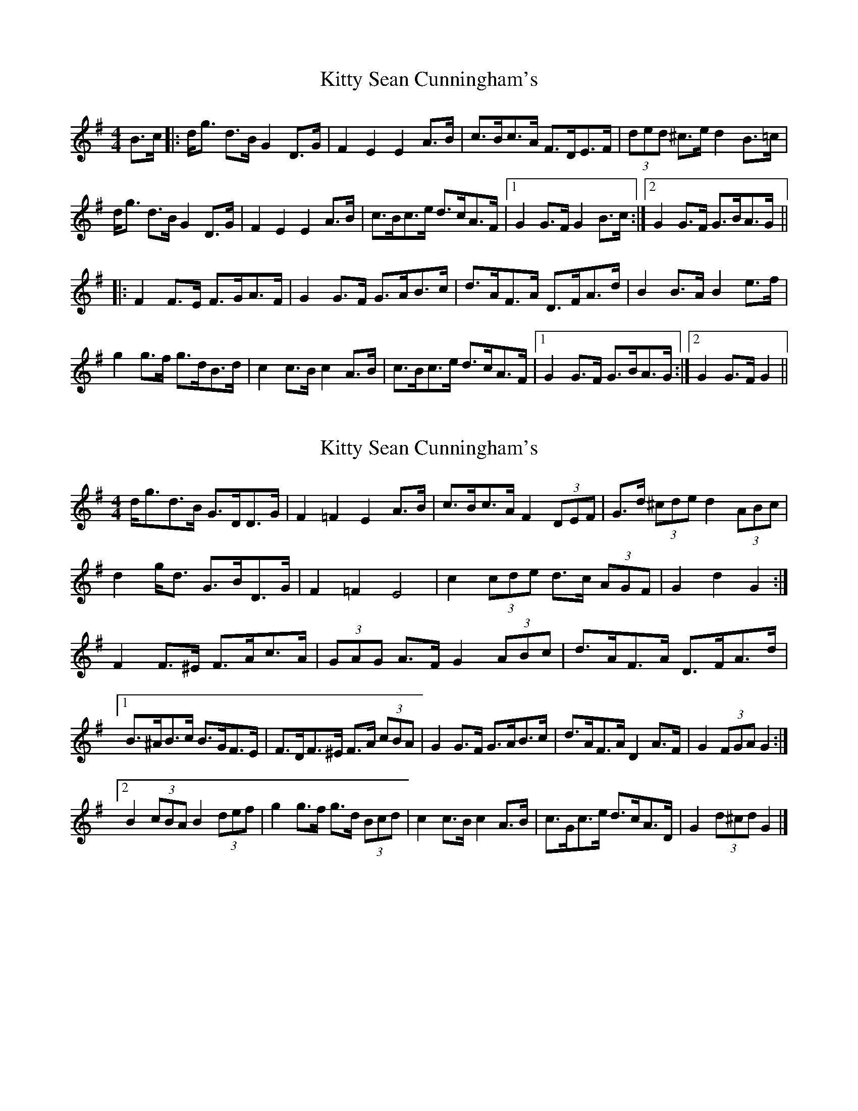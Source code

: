 X: 1
T: Kitty Sean Cunningham's
Z: slainte
S: https://thesession.org/tunes/9048#setting9048
R: barndance
M: 4/4
L: 1/8
K: Gmaj
B>c|:d<g d>B G2D>G|F2E2 E2A>B|c>Bc>A F>DE>F|(3ded ^c>e d2B>=c|
d<g d>B G2D>G|F2E2 E2A>B|c>Bc>e d>cA>F|1 G2G>F G2B>c:|2 G2G>F G>BA>G||
|:F2F>E F>GA>F|G2G>F G>AB>c|d>AF>A D>FA>d|B2B>A B2e>f|
g2g>f g>dB>d|c2c>B c2A>B|c>Bc>e d>cA>F|1 G2G>F G>BA>G:|2 G2G>F G2||
X: 2
T: Kitty Sean Cunningham's
Z: ceolachan
S: https://thesession.org/tunes/9048#setting19858
R: barndance
M: 4/4
L: 1/8
K: Gmaj
d<gd>B G>DD>G | F2 =F2 E2 A>B | c>Bc>A F2 (3DEF | G>d (3^cde d2 (3ABc | d2 g<d G>BD>G | F2 =F2 E4 | c2 (3cde d>c (3AGF | G2 d2 G2 :|F2 F>^E F>Ac>A | (3GAG A>F G2 (3ABc | d>AF>A D>FA>d |[1 B>^AB>c B>GF>E | F>DF>^E F>A (3cBA | G2 G>F G>AB>c | d>AF>A D2 A>F | G2 (3FGA G2 :|[2 B2 (3cBA B2 (3def | g2 g>f g>d (3Bcd | c2 c>B c2 A>B | c>Gc>e d>cA>D | G2 (3d^cd G2 |]
X: 3
T: Kitty Sean Cunningham's
Z: ceolachan
S: https://thesession.org/tunes/9048#setting19859
R: barndance
M: 4/4
L: 1/8
K: Gmaj
dgdB GDDG | F2 =F2 E2 AB | cBcA FDEF | Gd^ce dAB=c | d2 gd GBDG | F2 =F2 E4 | cGce dcAF | G2 d2 G2 :|F2 F^E FAcA | G2 AF GABc | dAFA DFAd |[1 B^ABc BGFE | FDF^E FAcA | G2 GF GABc | dAFA D2 AF | G2 FA G2 :|[2 BcBA Bdef | g2 gf gdBd | c2 cB c2 AB | cGce dcAD | G2 d2 G2 |]
